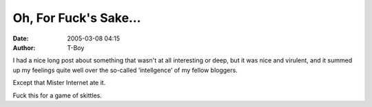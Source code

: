 Oh, For Fuck's Sake…
####################
:date: 2005-03-08 04:15
:author: T-Boy

I had a nice long post about something that wasn't at all interesting or
deep, but it was nice and virulent, and it summed up my feelings quite
well over the so-called ‘intellgence’ of my fellow bloggers.

Except that Mister Internet ate it.

Fuck this for a game of skittles.

.. raw:: html

   </p>

